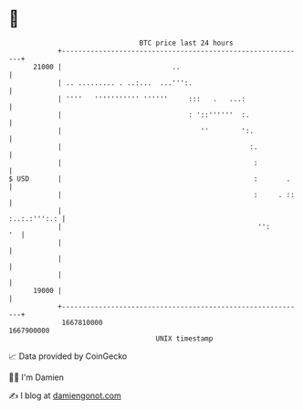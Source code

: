 * 👋

#+begin_example
                                   BTC price last 24 hours                    
               +------------------------------------------------------------+ 
         21000 |                           ..                               | 
               | .. ......... . ..:...  ...''':.                            | 
               | ''''   ''''''''''' ''''''     :::   .   ...:               | 
               |                               : '::''''''  :.              | 
               |                                  ''        ':.             | 
               |                                              :.            | 
               |                                               :            | 
   $ USD       |                                               :       .    | 
               |                                               :     . ::   | 
               |                                               :..:.:''':.: | 
               |                                                '':      '  | 
               |                                                            | 
               |                                                            | 
               |                                                            | 
         19000 |                                                            | 
               +------------------------------------------------------------+ 
                1667810000                                        1667900000  
                                       UNIX timestamp                         
#+end_example
📈 Data provided by CoinGecko

🧑‍💻 I'm Damien

✍️ I blog at [[https://www.damiengonot.com][damiengonot.com]]

